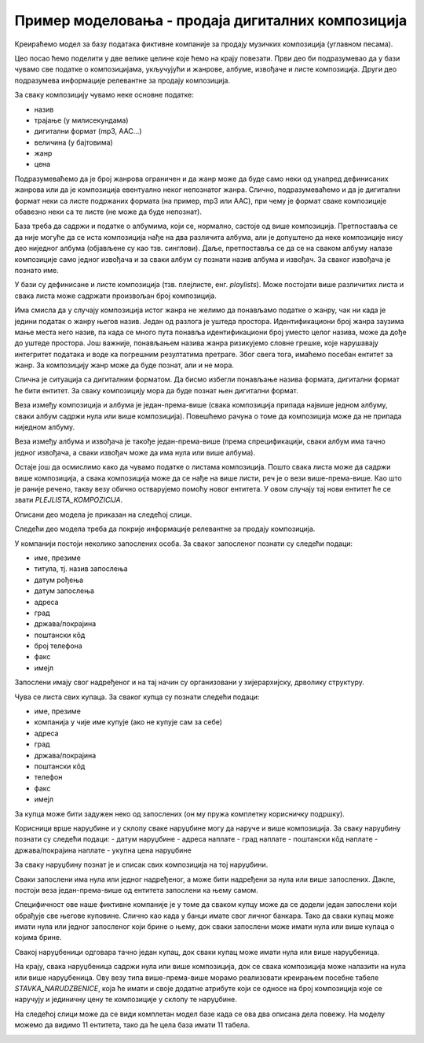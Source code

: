 Пример моделовања - продаја дигиталних композиција
==================================================

.. infonote::
 
 Кроз претходне лекције смо, на великом примеру базе података за библиотеку, али и кроз многобројне мање примере, 
 приказали све кораке потребне за израду модела на основу којег ће се креирати база података. Када креирамо неки 
 нови модел за нову базу података, можемо да се припомогнемо познатим сличним примерима. Једна од добрих стратегија 
 када захтеви постају све већи и база података треба да има много табела, јесте и да посао поделимо на мање целине 
 које ћемо на крају повезати.

 Уколико си пробао да поновиш кораке описане у претходним лекцијама и дођеш до модела за базу за продају дигиталних 
 композиција, тј. песама, можеш своје решење да упоредиш са решењем које следи. 
 
Креираћемо модел за базу података фиктивне компаније за продају музичких композиција (углавном песама).

Цео посао ћемо поделити у две велике целине које ћемо на крају повезати. Први део би подразумевао да у бази чувамо све податке о композицијама, укључујући и жанрове, албуме, извођаче и листе композиција. Други део подразумева информације релевантне за продају композиција.

За сваку композицију чувамо неке основне податке:

•	назив
•	трајање (у милисекундама)
•	дигитални формат (mp3, AAC…)
•	величина (у бајтовима)
•	жанр
•	цена

Подразумеваћемо да је број жанрова ограничен и да жанр може да буде само неки од унапред дефинисаних жанрова или да 
је композиција евентуално неког непознатог жанра. Слично, подразумеваћемо и да је дигитални формат неки са листе 
подржаних формата (на пример, mp3 или AAC), при чему је формат сваке композиције обавезно неки са те листе 
(не може да буде непознат).

База треба да садржи и податке о албумима, који се, нормално, састоје од више композиција. Претпоставља се да није 
могуће да се иста композиција нађе на два различита албума, али је допуштено да неке композиције нису део ниједног 
албума (објављене су као тзв. синглови). Даље, претпоставља се да се на сваком албуму налазе композиције само једног 
извођача и за сваки албум су познати назив албума и извођач. За сваког извођача je познато име.

У бази су дефинисане и листе композиција (тзв. плејлисте, енг. *playlists*). Може постојати више различитих листа и 
свака листа може садржати произвољан број композиција.

Има смисла да у случају композиција истог жанра не желимо да понављамо податке о жанру, чак ни када је једини податак 
о жанру његов назив. Један од разлога је уштеда простора. Идентификациони број жанра заузима мање места него назив, 
па када се много пута понавља идентификациони број уместо целог назива, може да дође до уштеде простора. Још важније, 
понављањем назива жанра ризикујемо словне грешке, које нарушавају интегритет података и воде ка погрешним резултатима 
претраге. Због свега тога, имаћемо посебан ентитет за жанр. За композицију жанр може да буде познат, али и не мора. 

Слична је ситуација са дигиталним форматом. Да бисмо избегли понављање назива формата, дигитални формат ће бити 
ентитет. За сваку композицију мора да буде познат њен дигитални формат.

Веза између композиција и албума је један-према-више (свака композиција припада највише једном албуму, сваки албум 
садржи нула или више композиција). Повешћемо рачуна о томе да композиција може да не припада ниједном албуму. 

Веза између албума и извођача је такође један-према-више (према спрецификацији, сваки албум има тачно једног извођача, 
а сваки извођач може да има нула или више албума). 

Остаје још да осмислимо како да чувамо податке о листама композиција. Пошто свака листа може да садржи више 
композиција, а свака композиција може да се нађе на више листи, реч је о вези више-према-више. Као што је раније 
речено, такву везу обично остварујемо помоћу новог ентитета. У овом случају тај нови ентитет ће се звати 
*PLEJLISTA_KOMPOZICIJA*.

Описани део модела је приказан на следећој слици. 

.. image:: ../../_images/slika_251a.png
   :width: 780
   :align: center

Следећи део модела треба да покрије информације релевантне за продају композиција. 

У компанији постоји неколико запослених особа. За сваког запосленог познати су следећи подаци:

- име, презиме
- титула, тј. назив запослења
- датум рођења
- датум запослења
- адреса
- град
- држава/покрајина
- поштански кôд
- број телефона
- факс
- имејл

Запослени имају свог надређеног и на тај начин су организовани у хијерархијску, дрволику структуру.

Чува се листа свих купаца. За сваког купца су познати следећи подаци:

- име, презиме
- компанија у чије име купује (ако не купује сам за себе)
- адреса
- град
- држава/покрајина
- поштански кôд
- телефон
- факс
- имејл

За купца може бити задужен неко од запослених (он му пружа комплетну корисничку подршку).

Корисници врше наруџбине и у склопу сваке наруџбине могу да наруче и више композиција. За сваку наруџбину познати су следећи подаци:
- датум наруџбине
- адреса наплате
- град наплате
- поштански кôд наплате
- држава/покрајина наплате
- укупна цена наруџбине

За сваку наруџбину познат је и списак свих композиција на тој наруџбини.

Сваки запослени има нула или једног надређеног, а може бити надређени за нула или више запослених. 
Дакле, постоји веза један-према-више од ентитета запослени ка њему самом. 

Специфичност ове наше фиктивне компаније је у томе да сваком купцу може да се додели један запослени који обрађује 
све његове куповине. Слично као када у банци имате свог личног банкара. Тако да сваки купац може имати нула или једног 
запосленог који брине о њему, док сваки запослени може имати нула или више купаца о којима брине. 

Свакој наруџбеници одговара тачно један купац, док сваки купац може имати нула или више наруџбеница. 

На крају, свака наруџбеница садржи нула или више композиција, док се свака композиција може налазити на нула или више 
наруџбеница. Ову везу типа више-према-више морамо реализовати креирањем посебне табеле *STAVKA_NARUDZBENICE*, која 
ће имати и своје додатне атрибуте који се односе на број композиција које се наручују и јединичну цену те композиције 
у склопу те наруџбине.

.. image:: ../../_images/slika_251b.png
   :width: 780
   :align: center

На следећој слици може да се види комплетан модел базе када се ова два описана дела повежу. На моделу можемо да видимо 11 ентитета, тако да ће цела база имати 11 табела. 

.. image:: ../../_images/slika_251c.png
   :width: 780
   :align: center

 
